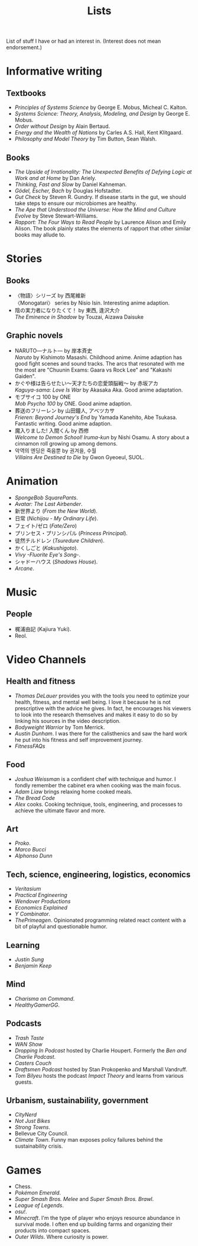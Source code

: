 #+title: Lists

List of stuff I have or had an interest in. (Interest does not mean endorsement.)

* Informative writing

** Textbooks

- /Principles of Systems Science/ by George E. Mobus, Micheal C. Kalton.
- /Systems Science: Theory, Analysis, Modeling, and Design/ by George E. Mobus.
- /Order without Design/ by Alain Bertaud.
- /Energy and the Wealth of Nations/ by Carles A.S. Hall, Kent Klitgaard.
- /Philosophy and Model Theory/ by Tim Button, Sean Walsh.

** Books

- /The Upside of Irrationality: The Unexpected Benefits of Defying Logic at Work and at Home/ by Dan Ariely.
- /Thinking, Fast and Slow/ by Daniel Kahneman.
- /Gödel, Escher, Bach/ by Douglas Hofstadter.
- /Gut Check/ by Steven R. Gundry. If disease starts in the gut, we should take steps to ensure our microbiomes are healthy.
- /The Ape that Understood the Universe: How the Mind and Culture Evolve/ by Steve Stewart-Williams.
- /Rapport: The Four Ways to Read People/ by Laurence Alison and Emily Alison. The book plainly states the elements of rapport that other similar books may allude to.

* Stories

** Books

- 〈物語〉シリーズ by 西尾維新\\
  〈Monogatari〉 series by Nisio Isin. Interesting anime adaption.
- 陰の実力者になりたくて！ by 東西, 逢沢大介\\
  /The Eminence in Shadow/ by Touzai, Aizawa Daisuke

** Graphic novels

- NARUTO―ナルト― by 岸本斉史\\
  /Naruto/ by Kishimoto Masashi. Childhood anime. Anime adaption has good fight scenes and sound tracks. The arcs that resonated with me the most are "Chuunin Exams: Gaara vs Rock Lee" and "Kakashi Gaiden".
- かぐや様は告らせたい～天才たちの恋愛頭脳戦～ by 赤坂アカ\\
  /Kaguya-sama: Love Is War/ by Akasaka Aka. Good anime adaptation.
- モブサイコ 100 by ONE\\
  /Mob Psycho 100/ by ONE. Good anime adaption.
- 葬送のフリーレン by 山田鐘人, アベツカサ\\
  /Frieren: Beyond Journey's End/ by Yamada Kanehito, Abe Tsukasa. Fantastic writing. Good anime adaption.
- 魔入りました! 入間くん by 西修\\
  /Welcome to Demon School! Iruma-kun/ by Nishi Osamu. A story about a cinnamon roll growing up among demons.
- 악역의 엔딩은 죽음뿐 by 권겨을, 수월\\
  /Villains Are Destined to Die/ by Gwon Gyeoeul, SUOL.

* Animation

- /SpongeBob SquarePants/.
- /Avatar: The Last Airbender/.
- 新世界より (/From the New World/).
- 日常 (/Nichijou - My Ordinary Life/).
- フェイト/ゼロ (/Fate/Zero/)
- プリンセス・プリンシパル (/Princess Principal/).
- 徒然チルドレン (/Tsuredure Children/).
- かくしごと (/Kakushigoto/).
- /Vivy -Fluorite Eye's Song-/.
- シャドーハウス (/Shadows House/).
- /Arcane/.

* Music

** People

- 梶浦由記 (Kajiura Yuki).
- Reol.

* Video Channels

** Health and fitness

- /Thomas DeLauer/ provides you with the tools you need to optimize your health, fitness, and mental well being. I love it because he is not prescriptive with the advice he gives. In fact, he encourages his viewers to look into the research themselves and makes it easy to do so by linking his sources in the video description.
- /Bodyweight Warrior/ by Tom Merrick.
- /Austin Dunham/. I was there for the calisthenics and saw the hard work he put into his fitness and self improvement journey.
- /FitnessFAQs/

** Food

- /Joshua Weissman/ is a confident chef with technique and humor. I fondly remember the cabinet era when cooking was the main focus.
- /Adam Liaw/ brings relaxing home cooked meals.
- /The Bread Code/
- /Alex/ cooks. Cooking technique, tools, engineering, and processes to achieve the ultimate flavor and more.

** Art

- /Proko/.
- /Marco Bucci/
- /Alphonso Dunn/

** Tech, science, engineering, logistics, economics

- /Veritasium/
- /Practical Engineering/
- /Wendover Productions/
- /Economics Explained/
- /Y Combinator/.
- /ThePrimeagen/. Opinionated programming related react content with a bit of playful and questionable humor.

** Learning

- /Justin Sung/
- /Benjamin Keep/

** Mind

- /Charisma on Command/.
- /HealthyGamerGG/.

** Podcasts

- /Trash Taste/
- /WAN Show/
- /Dropping In Podcast/ hosted by Charlie Houpert. Formerly the /Ben and Charlie Podcast/.
- /Casters Couch/
- /Draftsmen Podcast/ hosted by Stan Prokopenko and Marshall Vandruff.
- /Tom Bilyeu/ hosts the podcast /Impact Theory/ and learns from various guests.

** Urbanism, sustainability, government

- /CityNerd/
- /Not Just Bikes/
- /Strong Towns/.
- Bellevue City Council.
- /Climate Town/. Funny man exposes policy failures behind the sustainability crisis.

* Games

- Chess.
- /Pokémon Emerald/.
- /Super Smash Bros. Melee/ and /Super Smash Bros. Brawl/.
- /League of Legends/.
- /osu!/.
- /Minecraft/. I'm the type of player who enjoys resource abundance in survival mode. I often end up building farms and organizing their products into compact spaces.
- /Outer Wilds/. Where curiosity is power.
